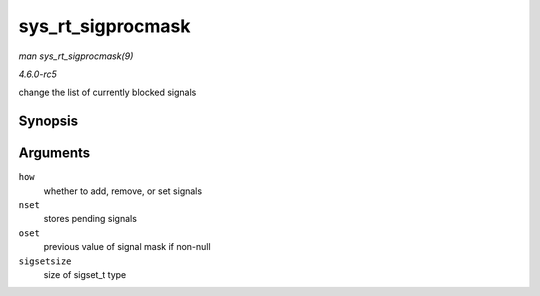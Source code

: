 .. -*- coding: utf-8; mode: rst -*-

.. _API-sys-rt-sigprocmask:

==================
sys_rt_sigprocmask
==================

*man sys_rt_sigprocmask(9)*

*4.6.0-rc5*

change the list of currently blocked signals


Synopsis
========

.. c:function:: long sys_rt_sigprocmask( int how, sigset_t __user * nset, sigset_t __user * oset, size_t sigsetsize )

Arguments
=========

``how``
    whether to add, remove, or set signals

``nset``
    stores pending signals

``oset``
    previous value of signal mask if non-null

``sigsetsize``
    size of sigset_t type


.. ------------------------------------------------------------------------------
.. This file was automatically converted from DocBook-XML with the dbxml
.. library (https://github.com/return42/sphkerneldoc). The origin XML comes
.. from the linux kernel, refer to:
..
.. * https://github.com/torvalds/linux/tree/master/Documentation/DocBook
.. ------------------------------------------------------------------------------
